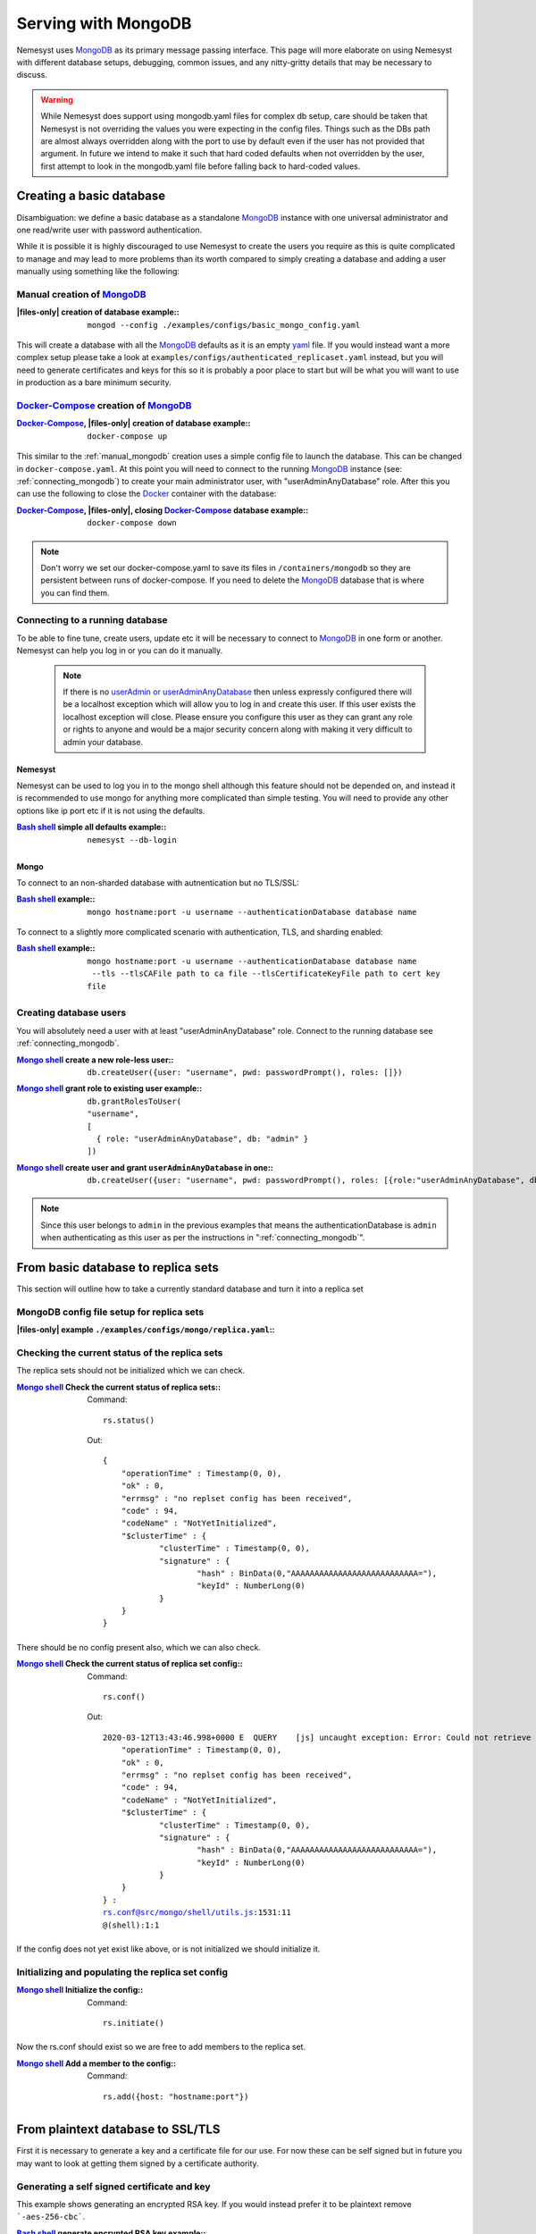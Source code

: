.. |files-only| replace:: :ref:`section_files-only`

.. _sklearn: https://scikit-learn.org/stable/index.html
.. |sklearn| replace:: scikit-learn

.. _mongodb: https://www.mongodb.com/
.. |mongodb| replace:: MongoDB

.. _yaml: https://yaml.org/
.. |yaml| replace:: yaml

.. _mongodb compass: https://www.mongodb.com/products/compass
.. |mongodb compass| replace:: MongoDB Compass

.. _replica: https://docs.mongodb.com/manual/replication/
.. |replica| replace:: Replica

.. _mongo shell: https://docs.mongodb.com/manual/mongo/
.. |mongo shell| replace:: Mongo shell

.. _bash shell: https://en.wikipedia.org/wiki/Bash_%28Unix_shell%29
.. |bash shell| replace:: Bash shell

.. _docker: https://www.docker.com/
.. |docker| replace:: Docker

.. _docker-compose: https://docs.docker.com/compose/
.. |docker-compose| replace:: Docker-Compose

.. _pymongo: https://api.mongodb.com/python/current/
.. |pymongo| replace:: PyMongo

.. _ckfile: https://docs.mongodb.com/manual/tutorial/configure-ssl/#mongod-and-mongos-certificate-key-file
.. |ckfile| replace:: ``ckfile.pem``

.. |troubleshooting| replace:: :ref:`section_ts_mongodb`

.. |hostname| replace:: ``hostname``
.. |port| replace:: ``port``
.. |username| replace:: ``username``
.. |dbname| replace:: ``database name``
.. |cafile| replace:: ``path to ca file``
.. |certkeyfile| replace:: ``path to cert key file``
.. |useradminanydb| replace:: ``userAdminAnyDatabase``
.. |admin| replace:: ``admin``

.. _page_serving:

Serving with MongoDB
====================

Nemesyst uses |mongodb|_ as its primary message passing interface. This page will more elaborate on using Nemesyst with different database setups, debugging, common issues, and any nitty-gritty details that may be necessary to discuss.

.. warning::
  While Nemesyst does support using mongodb.yaml files for complex db setup, care should be taken that Nemesyst is not overriding the values you were expecting in the config files. Things such as the DBs path are almost always overridden along with the port to use by default even if the user has not provided that argument. In future we intend to make it such that hard coded defaults when not overridden by the user, first attempt to look in the mongodb.yaml file before falling back to hard-coded values.

Creating a basic database
+++++++++++++++++++++++++

Disambiguation: we define a basic database as a standalone |mongodb|_ instance with one universal administrator and one read/write user with password authentication.

While it is possible it is highly discouraged to use Nemesyst to create the users you require as this is quite complicated to manage and may lead to more problems than its worth compared to simply creating a database and adding a user manually using something like the following:

.. _manual_mongodb:

Manual creation of |mongodb|_
-----------------------------

:|files-only| creation of database example\::

  .. parsed-literal::

      mongod --config ./examples/configs/basic_mongo_config.yaml

This will create a database with all the |mongodb|_ defaults as it is an empty |yaml|_ file.
If you would instead want a more complex setup please take a look at ``examples/configs/authenticated_replicaset.yaml`` instead, but you will need to generate certificates and keys for this so it is probably a poor place to start but will be what you will want to use in production as a bare minimum security.

|docker-compose|_ creation of |mongodb|_
----------------------------------------

:|docker-compose|_, |files-only| creation of database example\::

  .. parsed-literal::

      docker-compose up

This similar to the :ref:`manual_mongodb` creation uses a simple config file to launch the database. This can be changed in ``docker-compose.yaml``.
At this point you will need to connect to the running |mongodb|_ instance (see: :ref:`connecting_mongodb`) to create your main administrator user, with "userAdminAnyDatabase" role.
After this you can use the following to close the |docker|_ container with the database:

:|docker-compose|_, |files-only|, closing |docker-compose|_ database example\::

  .. parsed-literal::

      docker-compose down

.. note::
  Don't worry we set our docker-compose.yaml to save its files in ``/containers/mongodb`` so they are persistent between runs of docker-compose. If you need to delete the |mongodb|_ database that is where you can find them.

.. _connecting_mongodb:

Connecting to a running database
--------------------------------

To be able to fine tune, create users, update etc it will be necessary to connect to |mongodb|_ in one form or another. Nemesyst can help you log in or you can do it manually.

 .. note::
   If there is no `userAdmin or userAdminAnyDatabase <https://docs.mongodb.com/manual/reference/built-in-roles/#userAdmin>`_ then unless expressly configured there will be a localhost exception which will allow you to log in and create this user. If this user exists the localhost exception will close. Please ensure you configure this user as they can grant any role or rights to anyone and would be a major security concern along with making it very difficult to admin your database.

Nemesyst
********

Nemesyst can be used to log you in to the mongo shell although this feature should not be depended on, and instead it is recommended to use mongo for anything more complicated than simple testing. You will need to provide any other options like ip port etc if it is not using the defaults.

:|bash shell|_ simple all defaults example\::

  .. parsed-literal::

    nemesyst --db-login

Mongo
*****

To connect to an non-sharded database with autnentication but no TLS/SSL:

:|bash shell|_ example\::

  .. parsed-literal::

      mongo |hostname|:|port| -u |username| --authenticationDatabase |dbname|

To connect to a slightly more complicated scenario with authentication, TLS, and sharding enabled:

:|bash shell|_ example\::

  .. parsed-literal::

      mongo |hostname|:|port| -u |username| --authenticationDatabase |dbname| --tls --tlsCAFile |cafile| --tlsCertificateKeyFile |certkeyfile|

Creating database users
-----------------------

You will absolutely need a user with at least "userAdminAnyDatabase" role.
Connect to the running database see :ref:`connecting_mongodb`.

:|mongo shell|_ create a new role-less user\::

  .. parsed-literal::

    db.createUser({user: "|username|", pwd: passwordPrompt(), roles: []})

:|mongo shell|_ grant role to existing user example\::

  .. parsed-literal::

    db.grantRolesToUser(
    "|username|",
    [
      { role: "|useradminanydb|", db: "|admin|" }
    ])

:|mongo shell|_ create user and grant |useradminanydb| in one\::

  .. parsed-literal::

    db.createUser({user: "|username|", pwd: passwordPrompt(), roles: [{role:"|useradminanydb|", db: "|admin|"}]})

.. note::
  Since this user belongs to |admin| in the previous examples that means the authenticationDatabase is |admin| when authenticating as this user as per the instructions in ":ref:`connecting_mongodb`".

From basic database to replica sets
+++++++++++++++++++++++++++++++++++

This section will outline how to take a currently standard database and turn it into a replica set

|mongodb| config file setup for replica sets
--------------------------------------------

:|files-only| example ``./examples/configs/mongo/replica.yaml``\::

  .. literalinclude:: ../../examples/configs/mongo/replica.yaml

Checking the current status of the replica sets
-----------------------------------------------

The replica sets should not be initialized which we can check.

:|mongo shell|_ Check the current status of replica sets\::

  Command:

  .. parsed-literal::

    rs.status()

  Out:

  .. parsed-literal::

    {
    	"operationTime" : Timestamp(0, 0),
    	"ok" : 0,
    	"errmsg" : "no replset config has been received",
    	"code" : 94,
    	"codeName" : "NotYetInitialized",
    	"$clusterTime" : {
    		"clusterTime" : Timestamp(0, 0),
    		"signature" : {
    			"hash" : BinData(0,"AAAAAAAAAAAAAAAAAAAAAAAAAAA="),
    			"keyId" : NumberLong(0)
    		}
    	}
    }

There should be no config present also, which we can also check.

:|mongo shell|_ Check the current status of replica set config\::

  Command:

  .. parsed-literal::

    rs.conf()

  Out:

  .. parsed-literal::

    2020-03-12T13:43:46.998+0000 E  QUERY    [js] uncaught exception: Error: Could not retrieve replica set config: {
    	"operationTime" : Timestamp(0, 0),
    	"ok" : 0,
    	"errmsg" : "no replset config has been received",
    	"code" : 94,
    	"codeName" : "NotYetInitialized",
    	"$clusterTime" : {
    		"clusterTime" : Timestamp(0, 0),
    		"signature" : {
    			"hash" : BinData(0,"AAAAAAAAAAAAAAAAAAAAAAAAAAA="),
    			"keyId" : NumberLong(0)
    		}
    	}
    } :
    rs.conf@src/mongo/shell/utils.js:1531:11
    @(shell):1:1

If the config does not yet exist like above, or is not initialized we should initialize it.

Initializing and populating the replica set config
--------------------------------------------------

:|mongo shell|_ Initialize the config\::

  Command:

  .. parsed-literal::

    rs.initiate()

Now the rs.conf should exist so we are free to add members to the replica set.

:|mongo shell|_ Add a member to the config\::

  Command:

  .. parsed-literal::

    rs.add({host: "|hostname|:|port|"})

From plaintext database to SSL/TLS
++++++++++++++++++++++++++++++++++

First it is necessary to generate a key and a certificate file for our use. For now these can be self signed but in future you may want to look at getting them signed by a certificate authority.

Generating a self signed certificate and key
--------------------------------------------

This example shows generating an encrypted RSA key. If you would instead prefer it to be plaintext remove ```-aes-256-cbc```.

:|bash shell|_ generate encrypted RSA key example\::

  .. parsed-literal::

      openssl genpkey -algorithm ``RSA`` ``-aes-256-cbc`` -pkeyopt rsa_keygen_bits:``4096`` -out ``ssl_key``

:|bash shell|_ generate x509 certificate file valid for 365 days example\::

  .. parsed-literal::

      openssl req -key ``ssl_key`` -x509 -new -days ``365`` -out ``signed_certificate``

.. note::
  It should be noted that MongoDB does hostname validation using this certificate file.
  The things we are aware of are the hostname must match, and in the case of replicas one thing like organization name must match between the communicating replicas if they use SSL/TLS.
  It should also be noted that Pymongo unlike mongo does not interpret between hostname and ip address the same way, an example can be found in troubleshooting.

This should now leave you with two files, an ``ssl_key`` and a ``signed_certificate``. We can now combine these two together to create a .pem file with both to provide to |mongodb|_.
This new file will is the certificate-key file.

:|bash shell|_ a |ckfile|_ file example\::

  .. parsed-literal::

      cat ``signed_certificate`` > |ckfile|_
      cat ``ssl_key`` >> ``certificateKeyFile.pem``

Using our certificate and key
-----------------------------

Almost all of the required changes take place in the mongodb config file/ how you call mongod itself.

:|files-only| ``mongod.conf``/ ``mongod.yaml`` example\::

  .. parsed-literal::

    net:
      bindIp: ``127.0.0.1``
      port: ``27017``
      tls:
        mode: requireTLS
        certificateKeyFile: ``certificateKeyFile.pem``
        certificateKeyFilePassword: ``password``
        allowConnectionsWithoutCertificates: true

An example tls enabled replica set database config file can be seen below. This however requires a few additional files for authenticating the databases and certificates for SSL/TLS that you will need to generate.

:|files-only| example ``./examples/configs/mongo/authenticated_replicaset.yaml``\::

  .. literalinclude:: ../../examples/configs/mongo/authenticated_replicaset.yaml

Troubleshooting
+++++++++++++++

Please see |troubleshooting|

Further reading
+++++++++++++++

|mongodb|_ core:

- `config file options <https://docs.mongodb.com/manual/reference/configuration-options/>`_
- `user management <https://docs.mongodb.com/manual/tutorial/manage-users-and-roles/#manage-users-and-roles/>`_

..
  https://docs.mongodb.com/manual/reference/glossary/#term-init-script

|replica|_ sets:

- `rs.initiate <https://docs.mongodb.com/manual/reference/method/rs.initiate//>`_
- `add members <https://docs.mongodb.com/manual/tutorial/expand-replica-set//>`_


..
  `link template </>`_
